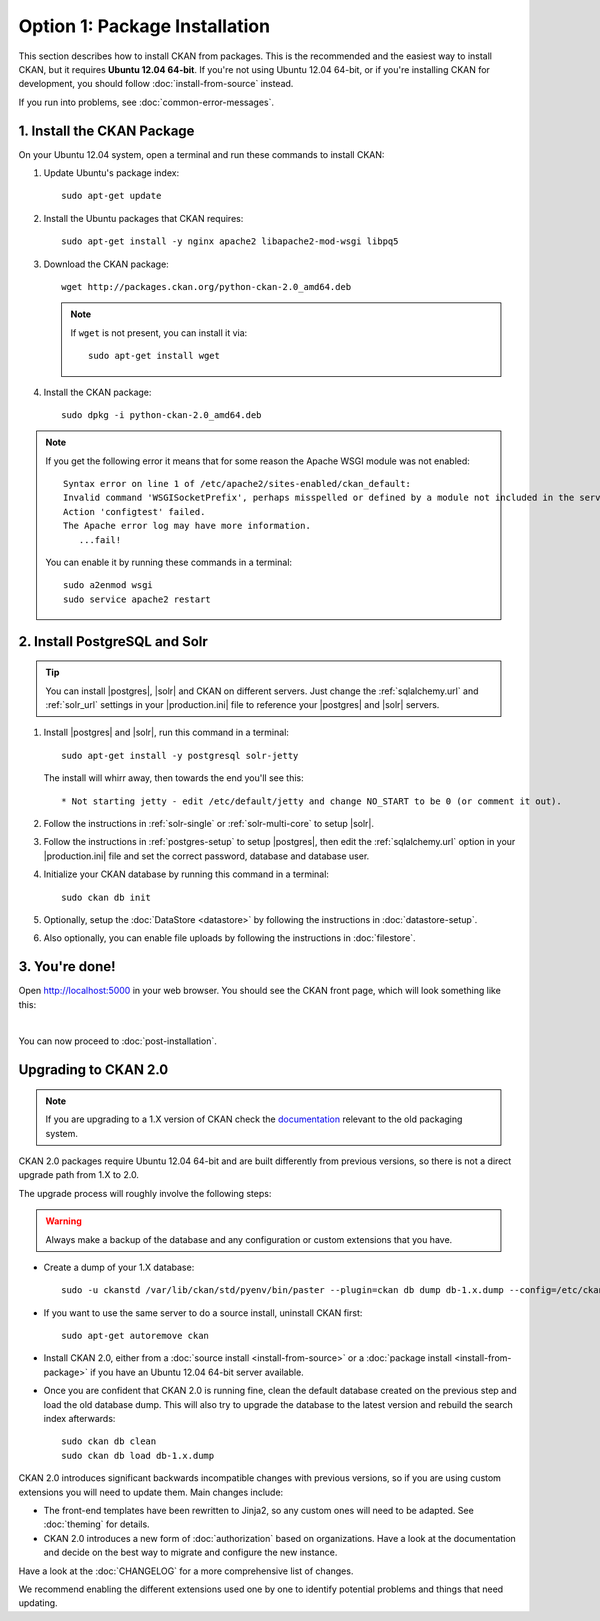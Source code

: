 ==============================
Option 1: Package Installation
==============================

This section describes how to install CKAN from packages. This is the
recommended and the easiest way to install CKAN, but it requires **Ubuntu 12.04
64-bit**. If you're not using Ubuntu 12.04 64-bit, or if you're installing CKAN
for development, you should follow :doc:`install-from-source` instead.

If you run into problems, see :doc:`common-error-messages`.

.. _run-package-installer:

1. Install the CKAN Package
---------------------------

On your Ubuntu 12.04 system, open a terminal and run these commands to install
CKAN:

#. Update Ubuntu's package index::

    sudo apt-get update

#. Install the Ubuntu packages that CKAN requires::

    sudo apt-get install -y nginx apache2 libapache2-mod-wsgi libpq5

#. Download the CKAN package::

    wget http://packages.ckan.org/python-ckan-2.0_amd64.deb

   .. note:: If ``wget`` is not present, you can install it
       via::

        sudo apt-get install wget

#. Install the CKAN package::

    sudo dpkg -i python-ckan-2.0_amd64.deb

.. note:: If you get the following error it means that for some reason the
 Apache WSGI module was not enabled::

    Syntax error on line 1 of /etc/apache2/sites-enabled/ckan_default:
    Invalid command 'WSGISocketPrefix', perhaps misspelled or defined by a module not included in the server configuration
    Action 'configtest' failed.
    The Apache error log may have more information.
       ...fail!

 You can enable it by running these commands in a terminal::

    sudo a2enmod wsgi
    sudo service apache2 restart


2. Install PostgreSQL and Solr
------------------------------

.. tip::

   You can install |postgres|, |solr| and CKAN on different servers. Just
   change the :ref:`sqlalchemy.url` and :ref:`solr_url` settings in your
   |production.ini| file to reference your |postgres| and |solr| servers.

#. Install |postgres| and |solr|, run this command in a terminal::

    sudo apt-get install -y postgresql solr-jetty

   The install will whirr away, then towards the end you'll see this::

     * Not starting jetty - edit /etc/default/jetty and change NO_START to be 0 (or comment it out).

#. Follow the instructions in :ref:`solr-single` or :ref:`solr-multi-core` to
   setup |solr|.

#. Follow the instructions in :ref:`postgres-setup` to setup |postgres|,
   then edit the :ref:`sqlalchemy.url` option in your |production.ini| file and
   set the correct password, database and database user.

#. Initialize your CKAN database by running this command in a terminal::

    sudo ckan db init

#. Optionally, setup the :doc:`DataStore <datastore>` by following the
   instructions in :doc:`datastore-setup`.

#. Also optionally, you can enable file uploads by following the
   instructions in :doc:`filestore`.

3. You're done!
---------------

Open http://localhost:5000 in your web browser. You should see the CKAN front
page, which will look something like this:

.. image :: images/9.png
   :width: 807px

|
You can now proceed to :doc:`post-installation`.


.. _upgrading-to-2.0:

Upgrading to CKAN 2.0
---------------------

.. note::

   If you are upgrading to a 1.X version of CKAN check the
   `documentation <http://docs.ckan.org/en/ckan-1.8/install-from-package.html#upgrading-a-package-install>`_
   relevant to the old packaging system.

CKAN 2.0 packages require Ubuntu 12.04 64-bit and are built differently
from previous versions, so there is not a direct upgrade path from 1.X to
2.0.

The upgrade process will roughly involve the following steps:

.. warning::

    Always make a backup of the database and any configuration or custom
    extensions that you have.


* Create a dump of your 1.X database::

    sudo -u ckanstd /var/lib/ckan/std/pyenv/bin/paster --plugin=ckan db dump db-1.x.dump --config=/etc/ckan/std/std.ini

* If you want to use the same server to do a source install, uninstall CKAN
  first::

    sudo apt-get autoremove ckan

* Install CKAN 2.0, either from a :doc:`source install <install-from-source>`
  or a :doc:`package install <install-from-package>` if you have an Ubuntu
  12.04 64-bit server available.

* Once you are confident that CKAN 2.0 is running fine, clean the default
  database created on the previous step and load the old database dump.
  This will also try to upgrade the database to the latest version and rebuild
  the search index afterwards::

    sudo ckan db clean
    sudo ckan db load db-1.x.dump

CKAN 2.0 introduces significant backwards incompatible changes with previous
versions, so if you are using custom extensions you will need to update them.
Main changes include:

* The front-end templates have been rewritten to Jinja2, so any custom ones
  will need to be adapted. See :doc:`theming` for details.

* CKAN 2.0 introduces a new form of :doc:`authorization` based on
  organizations. Have a look at the documentation and decide on the best way
  to migrate and configure the new instance.

Have a look at the :doc:`CHANGELOG` for a more comprehensive list of changes.

We recommend enabling the different extensions used one by one to identify
potential problems and things that need updating.

